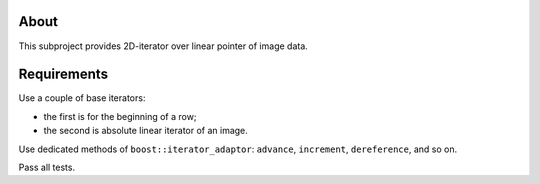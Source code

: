 About
=====

This subproject provides 2D-iterator over linear pointer of image data.

Requirements
============

Use a couple of base iterators:

* the first is for the beginning of a row;
* the second is absolute linear iterator of an image.

Use dedicated methods of ``boost::iterator_adaptor``: ``advance``, ``increment``, ``dereference``, and so on.

Pass all tests.
